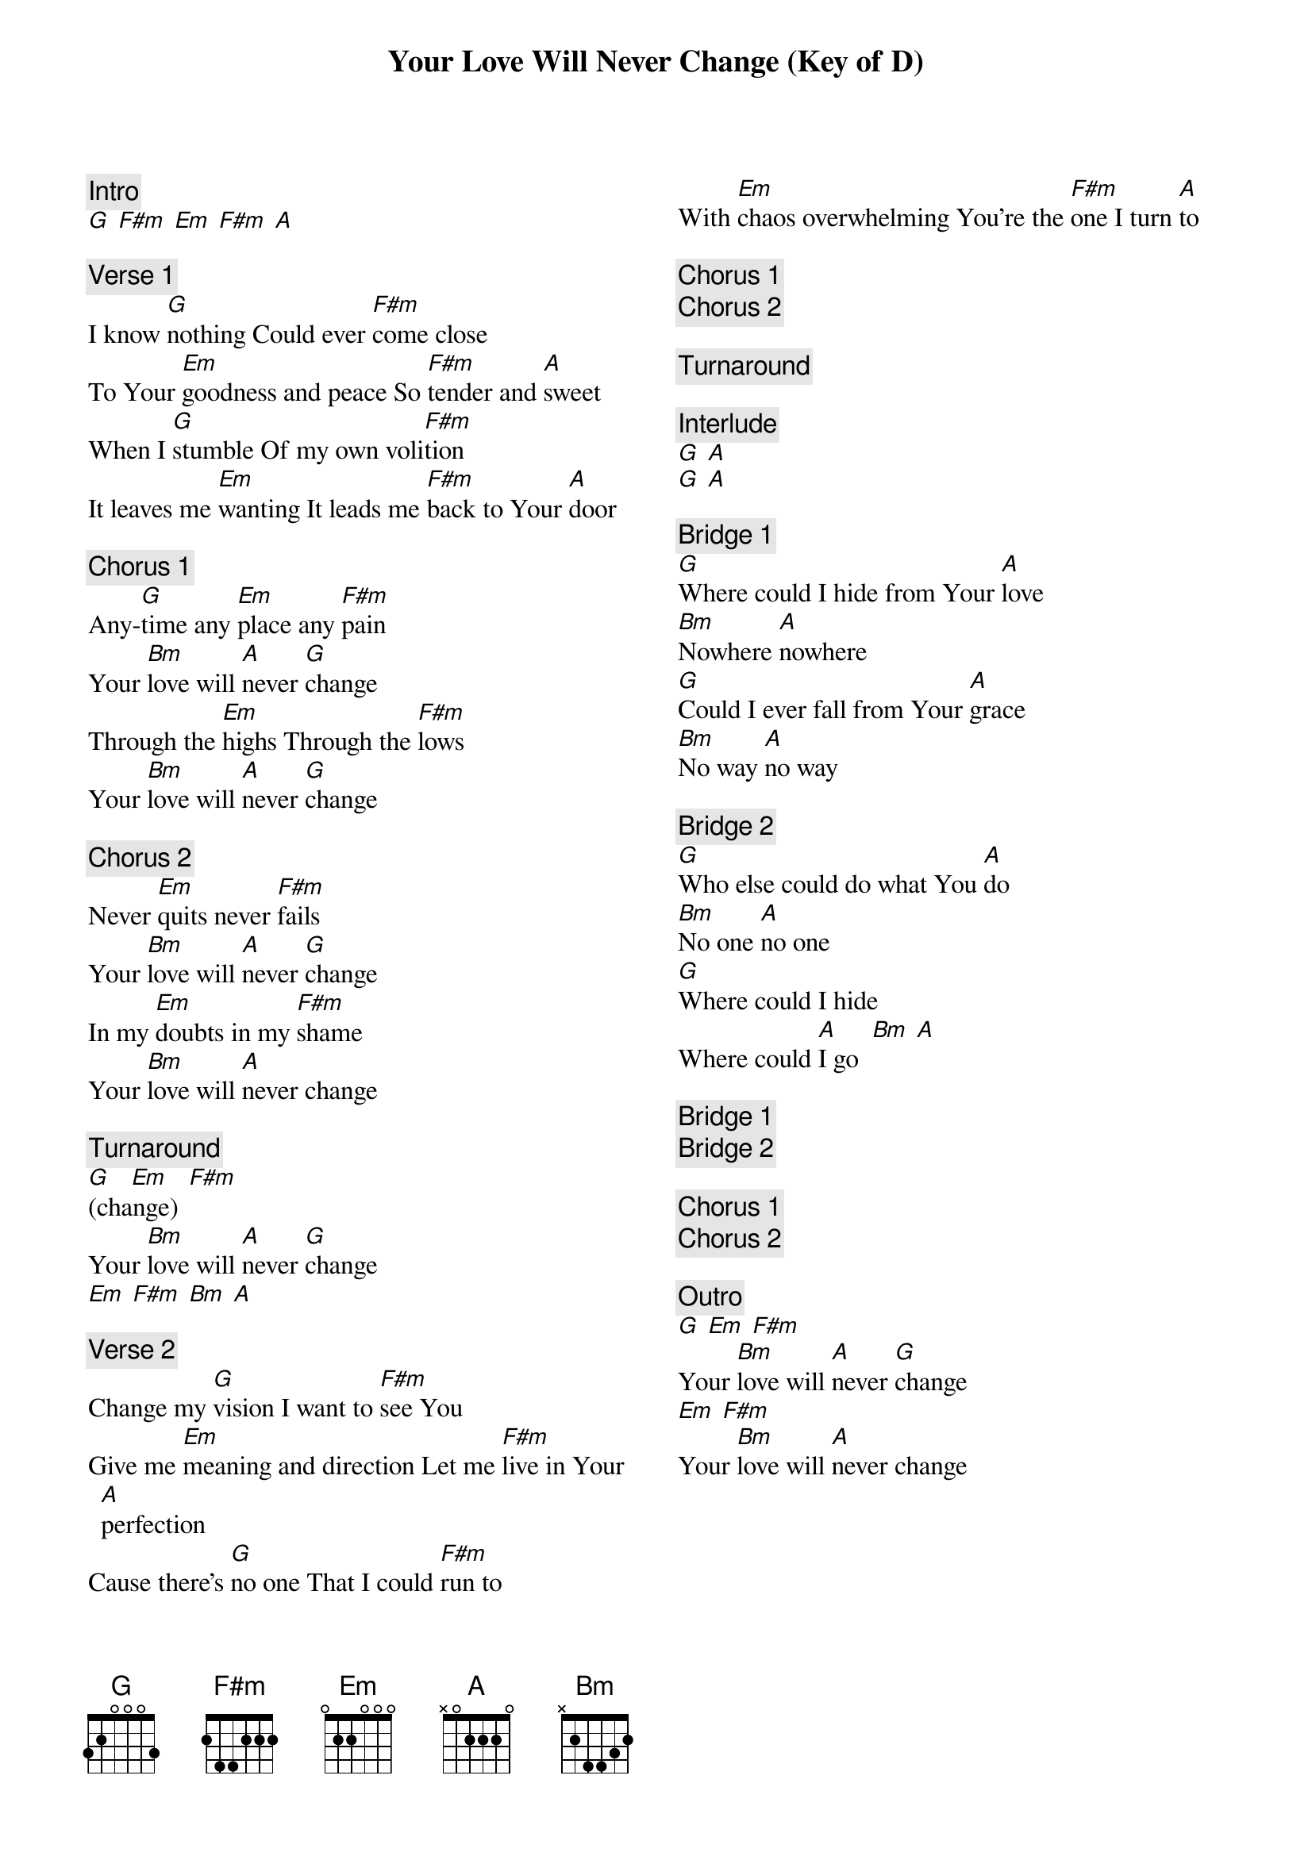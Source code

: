{title: Your Love Will Never Change (Key of D)}
{artist: Mosaic MSC}
{key: D}
{columns: 2}

{comment: Intro}
[G] [F#m] [Em] [F#m] [A]

{comment: Verse 1}
I know [G]nothing Could ever [F#m]come close
To Your [Em]goodness and peace So [F#m]tender and [A]sweet
When I [G]stumble Of my own voli[F#m]tion
It leaves me [Em]wanting It leads me [F#m]back to Your [A]door

{comment: Chorus 1}
Any-[G]time any [Em]place any [F#m]pain
Your [Bm]love will [A]never [G]change
Through the [Em]highs Through the [F#m]lows
Your [Bm]love will [A]never [G]change

{comment: Chorus 2}
Never [Em]quits never [F#m]fails
Your [Bm]love will [A]never [G]change
In my [Em]doubts in my [F#m]shame
Your [Bm]love will [A]never change

{comment: Turnaround}
[G]   [Em]   [F#m]
(change)
Your [Bm]love will [A]never [G]change
[Em] [F#m] [Bm] [A]

{comment: Verse 2}
Change my [G]vision I want to [F#m]see You
Give me [Em]meaning and direction Let me [F#m]live in Your [A]perfection
Cause there’s [G]no one That I could [F#m]run to
With [Em]chaos overwhelming You’re the [F#m]one I turn [A]to

{comment: Chorus 1}
{comment: Chorus 2}

{comment: Turnaround}

{comment: Interlude}
[G] [A]
[G] [A]

{comment: Bridge 1}
[G]Where could I hide from Your [A]love
[Bm]Nowhere [A]nowhere
[G]Could I ever fall from Your [A]grace
[Bm]No way [A]no way

{comment: Bridge 2}
[G]Who else could do what You [A]do
[Bm]No one [A]no one
[G]Where could I hide
Where could [A]I go  [Bm] [A]

{comment: Bridge 1}
{comment: Bridge 2}

{comment: Chorus 1}
{comment: Chorus 2}

{comment: Outro}
[G] [Em] [F#m]
Your [Bm]love will [A]never [G]change
[Em] [F#m]
Your [Bm]love will [A]never change
